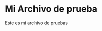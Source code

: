 #+author: Iván Villagrasa
#+email: ivvil412@gmail.com

* Mi Archivo de prueba

Este es mi archivo de pruebas
